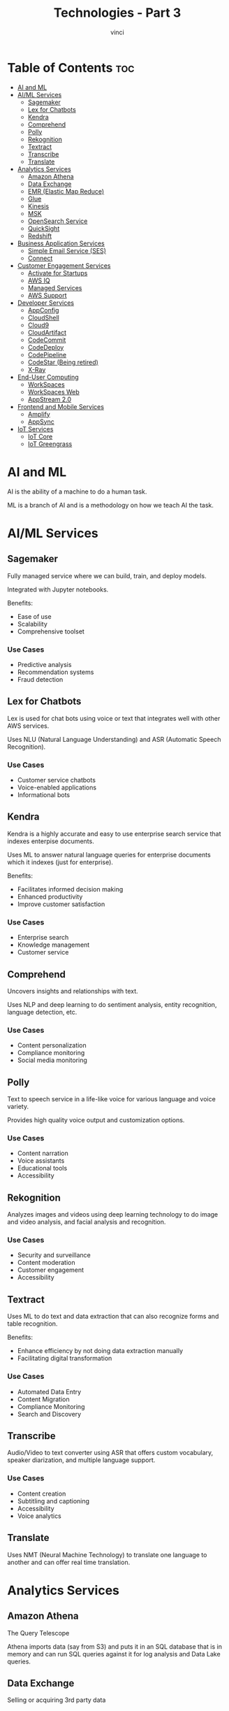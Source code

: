 #+TITLE: Technologies - Part 3
#+AUTHOR: vinci
#+OPTIONS: toc

* Table of Contents :toc:
- [[#ai-and-ml][AI and ML]]
- [[#aiml-services][AI/ML Services]]
  - [[#sagemaker][Sagemaker]]
  - [[#lex-for-chatbots][Lex for Chatbots]]
  - [[#kendra][Kendra]]
  - [[#comprehend][Comprehend]]
  - [[#polly][Polly]]
  - [[#rekognition][Rekognition]]
  - [[#textract][Textract]]
  - [[#transcribe][Transcribe]]
  - [[#translate][Translate]]
- [[#analytics-services][Analytics Services]]
  - [[#amazon-athena][Amazon Athena]]
  - [[#data-exchange][Data Exchange]]
  - [[#emr-elastic-map-reduce][EMR (Elastic Map Reduce)]]
  - [[#glue][Glue]]
  - [[#kinesis][Kinesis]]
  - [[#msk][MSK]]
  - [[#opensearch-service][OpenSearch Service]]
  - [[#quicksight][QuickSight]]
  - [[#redshift][Redshift]]
- [[#business-application-services][Business Application Services]]
  - [[#simple-email-service-ses][Simple Email Service (SES)]]
  - [[#connect][Connect]]
- [[#customer-engagement-services][Customer Engagement Services]]
  - [[#activate-for-startups][Activate for Startups]]
  - [[#aws-iq][AWS IQ]]
  - [[#managed-services][Managed Services]]
  - [[#aws-support][AWS Support]]
- [[#developer-services][Developer Services]]
  - [[#appconfig][AppConfig]]
  - [[#cloudshell][CloudShell]]
  - [[#cloud9][Cloud9]]
  - [[#cloudartifact][CloudArtifact]]
  - [[#codecommit][CodeCommit]]
  - [[#codedeploy][CodeDeploy]]
  - [[#codepipeline][CodePipeline]]
  - [[#codestar-being-retired][CodeStar (Being retired)]]
  - [[#x-ray][X-Ray]]
- [[#end-user-computing][End-User Computing]]
  - [[#workspaces][WorkSpaces]]
  - [[#workspaces-web][WorkSpaces Web]]
  - [[#appstream-20][AppStream 2.0]]
- [[#frontend-and-mobile-services][Frontend and Mobile Services]]
  - [[#amplify][Amplify]]
  - [[#appsync][AppSync]]
- [[#iot-services][IoT Services]]
  - [[#iot-core][IoT Core]]
  - [[#iot-greengrass][IoT Greengrass]]

* AI and ML
AI is the ability of a machine to do a human task.

ML is a branch of AI and is a methodology on how we teach AI the task.

* AI/ML Services

** Sagemaker
Fully managed service where we can build, train, and deploy models.

Integrated with Jupyter notebooks.

Benefits:
- Ease of use
- Scalability
- Comprehensive toolset

*** Use Cases
- Predictive analysis
- Recommendation systems
- Fraud detection

** Lex for Chatbots
Lex is used for chat bots using voice or text that integrates well with other AWS services.

Uses NLU (Natural Language Understanding) and ASR (Automatic Speech Recognition).

*** Use Cases
- Customer service chatbots
- Voice-enabled applications
- Informational bots

** Kendra
Kendra is a highly accurate and easy to use enterprise search service that indexes enterpise documents.

Uses ML to answer natural language queries for enterprise documents which it indexes (just for enterprise).

Benefits:
- Facilitates informed decision making
- Enhanced productivity
- Improve customer satisfaction

*** Use Cases
- Enterprise search
- Knowledge management
- Customer service

** Comprehend
Uncovers insights and relationships with text.

Uses NLP and deep learning to do sentiment analysis, entity recognition, language detection, etc.

*** Use Cases
- Content personalization
- Compliance monitoring
- Social media monitoring

** Polly
Text to speech service in a life-like voice for various language and voice variety.

Provides high quality voice output and customization options.

*** Use Cases
- Content narration
- Voice assistants
- Educational tools
- Accessibility

** Rekognition
Analyzes images and videos using deep learning technology to do image and video analysis, and facial analysis and recognition.

*** Use Cases
- Security and surveillance
- Content moderation
- Customer engagement
- Accessibility

** Textract
Uses ML to do text and data extraction that can also recognize forms and table recognition.

Benefits:
- Enhance efficiency by not doing data extraction manually
- Facilitating digital transformation

*** Use Cases
- Automated Data Entry
- Content Migration
- Compliance Monitoring
- Search and Discovery

** Transcribe
Audio/Video to text converter using ASR that offers custom vocabulary, speaker diarization, and multiple language support.

*** Use Cases
- Content creation
- Subtitling and captioning
- Accessibility
- Voice analytics

** Translate
Uses NMT (Neural Machine Technology) to translate one language to another and can offer real time translation.

* Analytics Services

** Amazon Athena
The Query Telescope

Athena imports data (say from S3) and puts it in an SQL database that is in memory and can run SQL queries against it for log analysis and Data Lake queries.

** Data Exchange
Selling or acquiring 3rd party data

** EMR (Elastic Map Reduce)
Allows you process vast amounts of data across resizable clusters which is used data transformation and analytics.

** Glue
Fully managed ETL service for data preparation for analytics.

** Kinesis
Collects, processes, and analyze streaming data near real time.

** MSK
AWS Kafka service that runs the same as Kinesis.

** OpenSearch Service
AWS variant of ElasticSearch that offers search, log analytics, and real time analytics.

** QuickSight
Data visualization that has BI dashboards and data story telling.

** Redshift
Archiving service that can do data visualization and is an SQL database.

* Business Application Services

** Simple Email Service (SES)
Business communicator

Send mass marketing transactional informational emails.

** Connect
Customer service desk.

Has voice and chat to manage customer interaction that offers call routing, interactive voice response (IVR), and real time analytics.

* Customer Engagement Services

** Activate for Startups
Offers components and structure for taking a startup idea concept to an actual production software.

Provides credits to access AWS services, technical support and training, and facilitatin access to AWS startup community.

** AWS IQ
Connect users to experts that understand AWS and can offer a secure platform for project collaboration.

Basically connecting AWS experts and clients.

** Managed Services
Infrastructure operations management tool.

Can aid in migration and cloud adoption processes.

** AWS Support
Offers technical support and guidance and provides infrastructure event management.

* Developer Services

** AppConfig
Application configuration manager and for deploying configurations.

Can enable application tuning, flag management for applications, and ensures safe deployments by gradually rolling out changes.

** CloudShell
Browser based shell to manage AWS services.

Can pre-authenticate CLI and has persistent file storage.

** Cloud9
Cloud based IDE.

** CloudArtifact
Host built code.

Artifact repository for various libraries.

** CodeCommit
Source control service and has full integration for CI/CD pipelines.

** CodeDeploy
Responsible for automated deployments with centralized control.

** CodePipeline
Continuous delivery service.

Orchestrate and streamline the release process with a visual workflow.

For CI/CD.

** CodeStar (Being retired)
Pulls a bunch of AWS services into a best practice environment with a unified interface. It is a service that has templates for creating projects.

** X-Ray
Part of the CloudWatch list of services.

Runs tracing and gives E2E service maps with your application and all the AWS services that are involved in the application.

Used for performance optimizations, debugging, and general monitoring.

* End-User Computing
- Streamlined computing solutions
- Remote networking
- Secure data handling
- Simplified IT management

** WorkSpaces
Personalized virtual desktop in the cloud with all the enterprise needs and features.

Desktop-as-a-Service (DaaS)
*** Use Cases
- Remote working
- Secure data handling
- Simplified IT management

** WorkSpaces Web
Same as /WorkSpaces/ but on the web where you can have your "desktop" anywhere.

*** Use Cases
- Same with /WorkSpaces/
- BYOD (Bring Your Own Device) environments
- Good for educational setups

** AppStream 2.0
- Delivering desktop applications to any computer
- Centralized application management
- Secure data storage

Shift towards cloud based solutions and reduces the need for high end hardware on the client side.

*** Use Cases
- Software vendors
- Educational institutions
- Enterprises

* Frontend and Mobile Services

** Amplify
AWS service for building web and mobile applications.

Core features:
- Easy authentication
- Backend functions
- Hosting

*** Use Cases
- Building dynamic web and mobile apps
- Providing real time updates

** AppSync
App development with GraphQL so mainly on the backend.

Core features:
- Real time updates
- Offline functionality
- Data synchronization

*** Use Cases
- Building dynamic web and mobile apps (mainly backend)
- Providing real time updates

* IoT Services

** IoT Core
Backbone of your IoT solutions.

Core functionalities:
- Device communication
- Security
- Data management

Basicallly a device and fleet manager for IoT devices.

*** Use Cases
- Industrial automation and predictive maintenance
- Smart home solutions
- Connected vehicles and telematics

** IoT Greengrass
Local IoT orchestrator.

Core functionalities:
- Local compute
- Messaging
- Data caching

Enables edge computing, local data processing and analysis, and secure device deployment and management.

*** Use Cases
- Industrial automation
- Healthcare
- Smart agriculture
